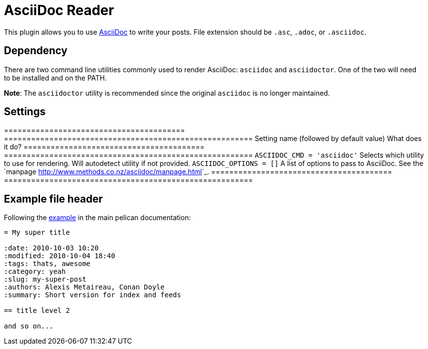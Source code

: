 = AsciiDoc Reader

This plugin allows you to use https://asciidoc.org/[AsciiDoc] to write your
posts. File extension should be `.asc`, `.adoc`, or `.asciidoc`.

== Dependency

There are two command line utilities commonly used to render AsciiDoc:
``asciidoc`` and ``asciidoctor``. One of the two will need to be installed and
on the PATH.

**Note**: The ``asciidoctor`` utility is recommended since the original
``asciidoc`` is no longer maintained.

== Settings

========================================  =======================================================
Setting name (followed by default value)  What does it do?
========================================  =======================================================
``ASCIIDOC_CMD = 'asciidoc'``             Selects which utility to use for rendering. Will
                                          autodetect utility if not provided.
``ASCIIDOC_OPTIONS = []``                 A list of options to pass to AsciiDoc. See the `manpage
                                          <http://www.methods.co.nz/asciidoc/manpage.html>`_.
========================================  =======================================================

== Example file header

Following the https://docs.getpelican.com/en/latest/content.html#file-metadata[example]
in the main pelican documentation:

[source,asciidoc]
----
= My super title

:date: 2010-10-03 10:20
:modified: 2010-10-04 18:40
:tags: thats, awesome
:category: yeah
:slug: my-super-post
:authors: Alexis Metaireau, Conan Doyle
:summary: Short version for index and feeds

== title level 2

and so on...
----

